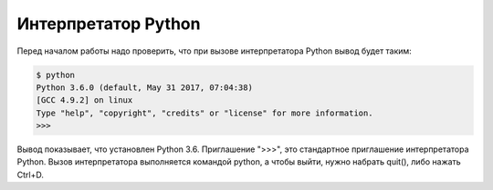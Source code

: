 Интерпретатор Python
====================

Перед началом работы надо проверить, что при вызове интерпретатора
Python вывод будет таким:

.. code:: shellsession

    $ python
    Python 3.6.0 (default, May 31 2017, 07:04:38)
    [GCC 4.9.2] on linux
    Type "help", "copyright", "credits" or "license" for more information.
    >>>

Вывод показывает, что установлен Python 3.6. Приглашение ">>>", это
стандартное приглашение интерпретатора Python. Вызов интерпретатора
выполняется командой python, а чтобы выйти, нужно набрать quit(), либо
нажать Ctrl+D.
